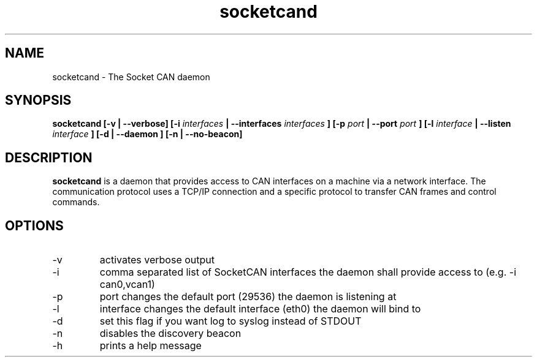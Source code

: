 .TH socketcand 1 "JANUARY 2011" Linux "User Manuals"
.SH NAME
socketcand \- The Socket CAN daemon
.SH SYNOPSIS
.B socketcand [-v | --verbose] [-i 
.I interfaces 
.B | --interfaces 
.I interfaces
.B ] [-p 
.I port 
.B | --port 
.I port
.B ] [-l 
.I interface 
.B | --listen 
.I interface
.B ] [-d | --daemon ] [-n | --no-beacon]
.SH DESCRIPTION
.B socketcand
is a daemon that provides access to CAN interfaces on a machine via a network interface. The communication protocol uses a TCP/IP connection and a specific protocol to transfer CAN frames and control commands.
.SH OPTIONS
.IP -v
activates verbose output
.IP -i
comma separated list of SocketCAN interfaces the daemon shall provide access to (e.g. -i can0,vcan1)
.IP -p
port changes the default port (29536) the daemon is listening at
.IP -l
interface changes the default interface (eth0) the daemon will bind to
.IP -d
set this flag if you want log to syslog instead of STDOUT
.IP -n
disables the discovery beacon
.IP -h
prints a help message

